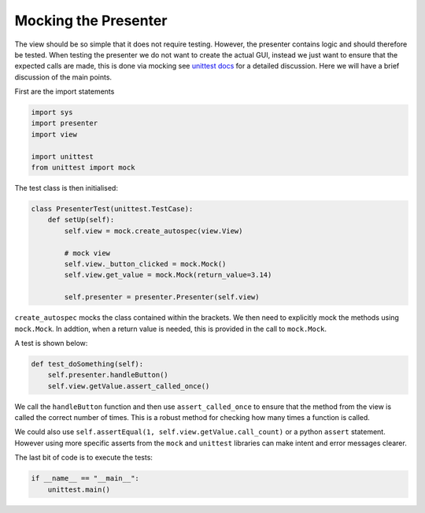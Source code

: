 =====================
Mocking the Presenter
=====================

The view should be so simple that it does not require
testing. However, the presenter contains logic and should therefore be
tested. When testing the presenter we do not want to create the actual
GUI, instead we just want to ensure that the expected calls are made,
this is done via mocking see `unittest docs
<https://docs.python.org/3/library/unittest.mock-examples.html>`_ for
a detailed discussion. Here we will have a brief discussion of the
main points.

First are the import statements

.. code-block:: python

    import sys
    import presenter
    import view

    import unittest
    from unittest import mock


The test class is then initialised:

.. code-block:: python

    class PresenterTest(unittest.TestCase):
        def setUp(self):
            self.view = mock.create_autospec(view.View)

            # mock view
            self.view._button_clicked = mock.Mock()
            self.view.get_value = mock.Mock(return_value=3.14)

            self.presenter = presenter.Presenter(self.view)

``create_autospec`` mocks the class contained within the brackets. We
then need to explicitly mock the methods using ``mock.Mock``. In
addtion, when a return value is needed, this is provided in the call
to ``mock.Mock``.

A test is shown below:

.. code-block:: python

   def test_doSomething(self):
       self.presenter.handleButton()
       self.view.getValue.assert_called_once()

We call the ``handleButton`` function and then use ``assert_called_once``
to ensure that the method from the view is called the correct number of
times. This is a robust method for checking how many times a function is
called.

We could also use ``self.assertEqual(1, self.view.getValue.call_count)`` or
a python ``assert`` statement. However using more specific asserts from the
``mock`` and ``unittest`` libraries can make intent and error messages clearer.

The last bit of code is to execute the tests:

.. code-block:: python

    if __name__ == "__main__":
        unittest.main()
